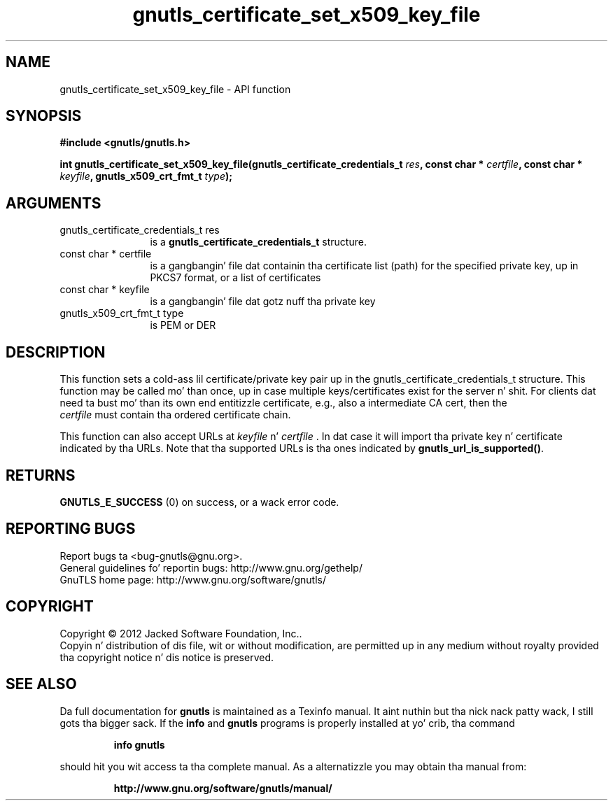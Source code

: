 .\" DO NOT MODIFY THIS FILE!  Dat shiznit was generated by gdoc.
.TH "gnutls_certificate_set_x509_key_file" 3 "3.1.15" "gnutls" "gnutls"
.SH NAME
gnutls_certificate_set_x509_key_file \- API function
.SH SYNOPSIS
.B #include <gnutls/gnutls.h>
.sp
.BI "int gnutls_certificate_set_x509_key_file(gnutls_certificate_credentials_t " res ", const char * " certfile ", const char * " keyfile ", gnutls_x509_crt_fmt_t " type ");"
.SH ARGUMENTS
.IP "gnutls_certificate_credentials_t res" 12
is a \fBgnutls_certificate_credentials_t\fP structure.
.IP "const char * certfile" 12
is a gangbangin' file dat containin tha certificate list (path) for
the specified private key, up in PKCS7 format, or a list of certificates
.IP "const char * keyfile" 12
is a gangbangin' file dat gotz nuff tha private key
.IP "gnutls_x509_crt_fmt_t type" 12
is PEM or DER
.SH "DESCRIPTION"
This function sets a cold-ass lil certificate/private key pair up in the
gnutls_certificate_credentials_t structure.  This function may be
called mo' than once, up in case multiple keys/certificates exist for
the server n' shit.  For clients dat need ta bust mo' than its own end
entitizzle certificate, e.g., also a intermediate CA cert, then the
 \fIcertfile\fP must contain tha ordered certificate chain.

This function can also accept URLs at  \fIkeyfile\fP n'  \fIcertfile\fP . In dat case it
will import tha private key n' certificate indicated by tha URLs. Note
that tha supported URLs is tha ones indicated by \fBgnutls_url_is_supported()\fP.
.SH "RETURNS"
\fBGNUTLS_E_SUCCESS\fP (0) on success, or a wack error code.
.SH "REPORTING BUGS"
Report bugs ta <bug-gnutls@gnu.org>.
.br
General guidelines fo' reportin bugs: http://www.gnu.org/gethelp/
.br
GnuTLS home page: http://www.gnu.org/software/gnutls/

.SH COPYRIGHT
Copyright \(co 2012 Jacked Software Foundation, Inc..
.br
Copyin n' distribution of dis file, wit or without modification,
are permitted up in any medium without royalty provided tha copyright
notice n' dis notice is preserved.
.SH "SEE ALSO"
Da full documentation for
.B gnutls
is maintained as a Texinfo manual. It aint nuthin but tha nick nack patty wack, I still gots tha bigger sack.  If the
.B info
and
.B gnutls
programs is properly installed at yo' crib, tha command
.IP
.B info gnutls
.PP
should hit you wit access ta tha complete manual.
As a alternatizzle you may obtain tha manual from:
.IP
.B http://www.gnu.org/software/gnutls/manual/
.PP
